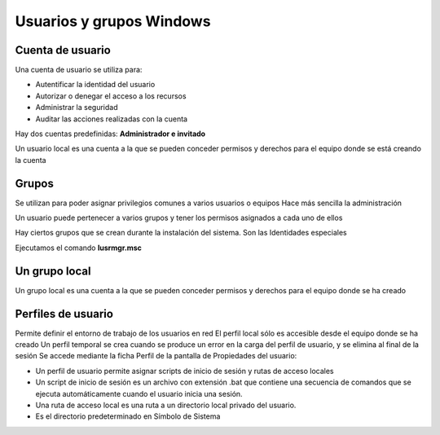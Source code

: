 *************************
Usuarios y grupos Windows
*************************

Cuenta de usuario
=================

Una cuenta de usuario se utiliza para:

* Autentificar la identidad del usuario
* Autorizar o denegar el acceso a los recursos
* Administrar la seguridad
* Auditar las acciones realizadas con la cuenta

Hay dos cuentas predefinidas: **Administrador e invitado**

Un usuario local es una cuenta a la que se pueden conceder permisos y derechos para el equipo donde se está creando la cuenta

Grupos
======

Se utilizan para poder asignar privilegios comunes a varios usuarios o equipos
Hace más sencilla la administración

Un usuario puede pertenecer a varios grupos y tener los permisos asignados a cada uno de ellos

Hay ciertos grupos que se crean durante la instalación del sistema. Son las Identidades especiales

Ejecutamos el comando **lusrmgr.msc**

.. image:: imagenes/lusrmgr.png

Un grupo local
==============

Un grupo local es una cuenta a la que se pueden conceder permisos y derechos para el equipo donde se ha creado

Perfiles de usuario
===================

Permite definir el entorno de trabajo de los usuarios en red
El perfil local sólo es accesible desde el equipo donde se ha creado
Un perfil temporal se crea cuando se produce un error en la carga del perfil de usuario, y se elimina al final de la sesión
Se accede mediante la ficha Perfil de la pantalla de Propiedades del usuario:

.. image:: imagenes/perfil_usuario_windows.png

* Un perfil de usuario permite asignar scripts de inicio de sesión y rutas de acceso locales

* Un script de inicio de sesión es un archivo con extensión .bat que contiene una secuencia de comandos que se ejecuta automáticamente cuando el usuario inicia una sesión.

* Una ruta de acceso local es una ruta a un directorio local privado del usuario.

* Es el directorio predeterminado en Símbolo de Sistema

